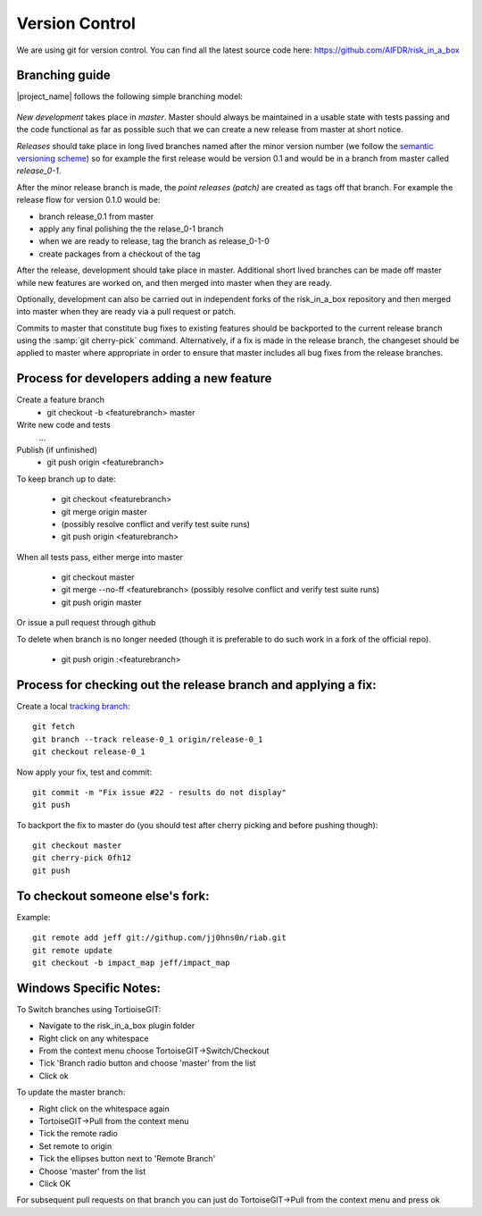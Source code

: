 
Version Control
===============

We are using git for version control. You can find all the latest source code
here: https://github.com/AIFDR/risk_in_a_box

Branching guide
---------------

|project_name| follows the following simple branching model:

.. figure::  ../../release-workflow.png
   :align:   center


*New development* takes place in *master*. Master should always be maintained 
in a usable state with tests passing and the code functional as far as possible
such that we can create a new release from master at short notice.

*Releases* should take place in long lived branches named after the minor
version number (we follow the `semantic versioning scheme <http://semver.org/>`_) so for example the first
release would be version 0.1 and would be in a branch from master called *release_0-1*.

After the minor release branch is made, the *point releases (patch)* are created as tags
off that branch. For example the release flow for version 0.1.0  would be:

* branch release_0.1 from master
* apply any final polishing the the relase_0-1 branch
* when we are ready to release, tag the branch as release_0-1-0
* create packages from a checkout of the tag


After the release, development should take place in master. Additional short lived
branches can be made off master while new features are worked on, and then merged into
master when they are ready.

Optionally, development can also be carried out in independent forks of the risk_in_a_box
repository and then merged into master when they are ready via a pull request or patch.

Commits to master that constitute bug fixes to existing features should be backported to
the current release branch using the :samp:`git cherry-pick` command. Alternatively, if
a fix is made in the release branch, the changeset should be applied to master where
appropriate in order to ensure that master includes all bug fixes from the release branches.


Process for developers adding a new feature
-------------------------------------------

Create a feature branch
    * git checkout -b <featurebranch> master


Write new code and tests
    ...

Publish (if unfinished)
    * git push origin <featurebranch>

To keep branch up to date:

    * git checkout <featurebranch>
    * git merge origin master
    * (possibly resolve conflict and verify test suite runs)
    * git push origin <featurebranch>


When all tests pass, either merge into master

    * git checkout master
    * git merge --no-ff <featurebranch>
      (possibly resolve conflict and verify test suite runs)
    * git push origin master


Or issue a pull request through github
    ..

To delete when branch is no longer needed (though it is preferable to do
such work in a fork of the official repo).

    * git push origin :<featurebranch>


Process for checking out the release branch and applying a fix:
---------------------------------------------------------------

Create a local `tracking branch <http://book.git-scm.com/4_tracking_branches.html>`_::

   git fetch
   git branch --track release-0_1 origin/release-0_1
   git checkout release-0_1

Now apply your fix, test and commit::

   git commit -m "Fix issue #22 - results do not display"
   git push

To backport the fix to master do (you should test after cherry picking and
before pushing though)::

   git checkout master
   git cherry-pick 0fh12
   git push

To checkout someone else's fork:
--------------------------------

Example::

   git remote add jeff git://githup.com/jj0hns0n/riab.git
   git remote update
   git checkout -b impact_map jeff/impact_map


Windows Specific Notes:
-----------------------

To Switch branches using TortioiseGIT:

* Navigate to the risk_in_a_box plugin folder
* Right click on any whitespace
* From the context menu choose TortoiseGIT->Switch/Checkout
* Tick 'Branch radio button and choose 'master' from the list
* Click ok

To update the master branch:


* Right click on the whitespace again
* TortoiseGIT->Pull from the context menu
* Tick the remote radio
* Set remote to origin
* Tick the ellipses button next to 'Remote Branch'
* Choose 'master' from the list
* Click OK

For subsequent pull requests on that branch you can just do TortoiseGIT->Pull
from the context menu and press ok
